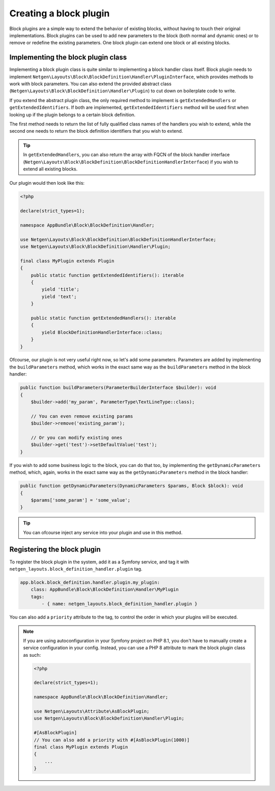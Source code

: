 Creating a block plugin
=======================

Block plugins are a simple way to extend the behavior of existing blocks,
without having to touch their original implementations. Block plugins can be
used to add new parameters to the block (both normal and dynamic ones) or to
remove or redefine the existing parameters. One block plugin can extend one
block or all existing blocks.

Implementing the block plugin class
-----------------------------------

Implementing a block plugin class is quite similar to implementing a block
handler class itself. Block plugin needs to implement
``Netgen\Layouts\Block\BlockDefinition\Handler\PluginInterface``, which
provides methods to work with block parameters. You can also extend the provided
abstract class (``Netgen\Layouts\Block\BlockDefinition\Handler\Plugin``) to cut
down on boilerplate code to write.

If you extend the abstract plugin class, the only required method to implement
is ``getExtendedHandlers`` or ``getExtendedIdentifiers``. If both are
implemented, ``getExtendedIdentifiers`` method will be used first when looking
up if the plugin belongs to a certain block definition.

The first method needs to return the list of fully qualified class names of the
handlers you wish to extend, while the second one needs to return the block
definition identifiers that you wish to extend.

.. tip::

    In ``getExtendedHandlers``, you can also return the array with FQCN of the
    block handler interface (``Netgen\Layouts\Block\BlockDefinition\BlockDefinitionHandlerInterface``)
    if you wish to extend all existing blocks.

Our plugin would then look like this:

.. code-block:: php

    <?php

    declare(strict_types=1);

    namespace AppBundle\Block\BlockDefinition\Handler;

    use Netgen\Layouts\Block\BlockDefinition\BlockDefinitionHandlerInterface;
    use Netgen\Layouts\Block\BlockDefinition\Handler\Plugin;

    final class MyPlugin extends Plugin
    {
        public static function getExtendedIdentifiers(): iterable
        {
            yield 'title';
            yield 'text';
        }

        public static function getExtendedHandlers(): iterable
        {
            yield BlockDefinitionHandlerInterface::class;
        }
    }

Ofcourse, our plugin is not very useful right now, so let's add some parameters.
Parameters are added by implementing the ``buildParameters`` method, which works
in the exact same way as the ``buildParameters`` method in the block handler:

.. code-block:: php

    public function buildParameters(ParameterBuilderInterface $builder): void
    {
        $builder->add('my_param', ParameterType\TextLineType::class);

        // You can even remove existing params
        $builder->remove('existing_param');

        // Or you can modify existing ones
        $builder->get('test')->setDefaultValue('test');
    }

If you wish to add some business logic to the block, you can do that too, by
implementing the ``getDynamicParameters`` method, which, again, works in the
exact same way as the ``getDynamicParameters`` method in the block handler:

.. code-block:: php

    public function getDynamicParameters(DynamicParameters $params, Block $block): void
    {
        $params['some_param'] = 'some_value';
    }

.. tip::

    You can ofcourse inject any service into your plugin and use in this method.

Registering the block plugin
----------------------------

To register the block plugin in the system, add it as a Symfony service, and tag
it with ``netgen_layouts.block_definition_handler.plugin`` tag.

.. code-block:: yaml

    app.block.block_definition.handler.plugin.my_plugin:
        class: AppBundle\Block\BlockDefinition\Handler\MyPlugin
        tags:
            - { name: netgen_layouts.block_definition_handler.plugin }

You can also add a ``priority`` attribute to the tag, to control the order in
which your plugins will be executed.

.. note::

    If you are using autoconfiguration in your Symfony project on PHP 8.1, you
    don't have to manually create a service configuration in your config.
    Instead, you can use a PHP 8 attribute to mark the block plugin class as
    such:

    .. code-block:: php

        <?php

        declare(strict_types=1);

        namespace AppBundle\Block\BlockDefinition\Handler;

        use Netgen\Layouts\Attribute\AsBlockPlugin;
        use Netgen\Layouts\Block\BlockDefinition\Handler\Plugin;

        #[AsBlockPlugin]
        // You can also add a priority with #[AsBlockPlugin(1000)]
        final class MyPlugin extends Plugin
        {
            ...
        }
